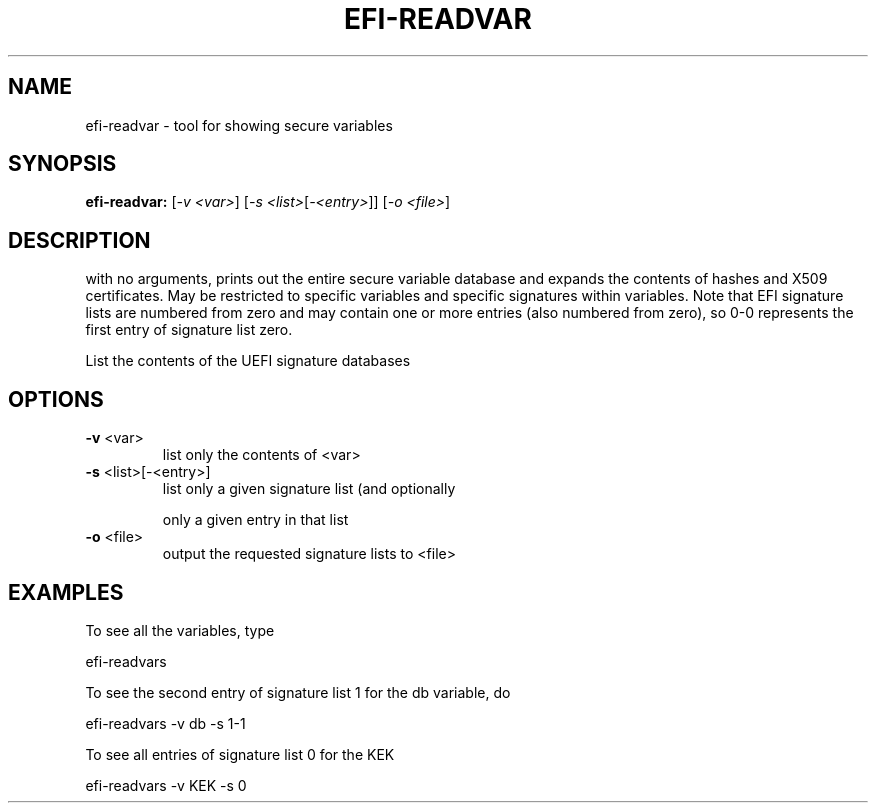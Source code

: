 .\" DO NOT MODIFY THIS FILE!  It was generated by help2man 1.47.8.
.TH EFI-READVAR "1" "March 2019" "efi-readvar 1.9.2" "User Commands"
.SH NAME
efi-readvar - tool for showing secure variables
.SH SYNOPSIS
.B efi-readvar:
[\fI\,-v <var>\/\fR] [\fI\,-s <list>\/\fR[\fI\,-<entry>\/\fR]] [\fI\,-o <file>\/\fR]
.SH DESCRIPTION

with no arguments, prints out the entire secure variable database and
expands the contents of hashes and X509 certificates.  May be
restricted to specific variables and specific signatures within
variables.  Note that EFI signature lists are numbered from zero and
may contain one or more entries (also numbered from zero), so 0-0
represents the first entry of signature list zero.
.PP
List the contents of the UEFI signature databases
.SH OPTIONS
.TP
\fB\-v\fR <var>
list only the contents of <var>
.TP
\fB\-s\fR <list>[\-<entry>]
list only a given signature list (and optionally
.IP
only a given entry in that list
.TP
\fB\-o\fR <file>
output the requested signature lists to <file>
.SH EXAMPLES

To see all the variables, type

efi-readvars

To see the second entry of signature list 1 for the db variable, do

efi-readvars -v db -s 1-1

To see all entries of signature list 0 for the KEK

efi-readvars -v KEK -s 0
